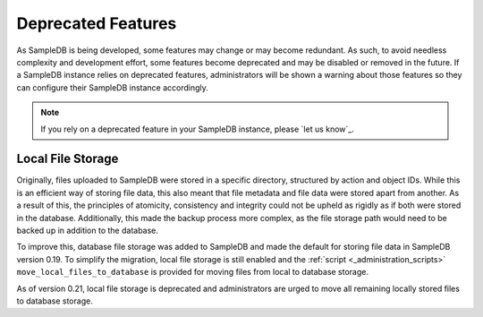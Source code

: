 .. _deprecated_features:

Deprecated Features
===================

As SampleDB is being developed, some features may change or may become redundant. As such, to avoid needless complexity and development effort, some features become deprecated and may be disabled or removed in the future. If a SampleDB instance relies on deprecated features, administrators will be shown a warning about those features so they can configure their SampleDB instance accordingly.

.. note:: If you rely on a deprecated feature in your SampleDB instance, please `let us know`_.

Local File Storage
------------------

Originally, files uploaded to SampleDB were stored in a specific directory, structured by action and object IDs. While this is an efficient way of storing file data, this also meant that file metadata and file data were stored apart from another. As a result of this, the principles of atomicity, consistency and integrity could not be upheld as rigidly as if both were stored in the database. Additionally, this made the backup process more complex, as the file storage path would need to be backed up in addition to the database.

To improve this, database file storage was added to SampleDB and made the default for storing file data in SampleDB version 0.19. To simplify the migration, local file storage is still enabled and the :ref:`script <_administration_scripts>` ``move_local_files_to_database`` is provided for moving files from local to database storage.

As of version 0.21, local file storage is deprecated and administrators are urged to move all remaining locally stored files to database storage.
